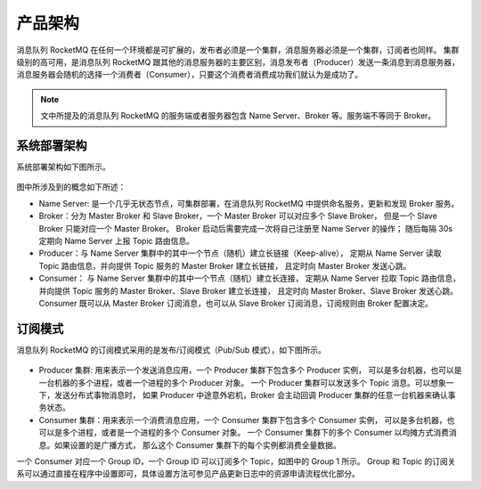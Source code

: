 产品架构
======================

消息队列 RocketMQ 在任何一个环境都是可扩展的，发布者必须是一个集群，消息服务器必须是一个集群，订阅者也同样。
集群级别的高可用，是消息队列 RocketMQ 跟其他的消息服务器的主要区别，消息发布者（Producer）发送一条消息到消息服务器，
消息服务器会随机的选择一个消费者（Consumer），只要这个消费者消费成功我们就认为是成功了。

.. note:: 文中所提及的消息队列 RocketMQ 的服务端或者服务器包含 Name Server、Broker 等。服务端不等同于 Broker。

系统部署架构
--------------------

系统部署架构如下图所示。

.. figure:: http://docs-aliyun.cn-hangzhou.oss.aliyun-inc.com/assets/pic/112008/cn_zh/1557056104868/%E4%BA%A7%E5%93%81%E6%9E%B6%E6%9E%84.png
   :alt: 部署架构

图中所涉及到的概念如下所述：

- Name Server: 是一个几乎无状态节点，可集群部署，在消息队列 RocketMQ 中提供命名服务，更新和发现 Broker 服务。
- Broker：分为 Master Broker 和 Slave Broker，一个 Master Broker 可以对应多个 Slave Broker，
  但是一个 Slave Broker 只能对应一个 Master Broker。
  Broker 启动后需要完成一次将自己注册至 Name Server 的操作；
  随后每隔 30s 定期向 Name Server 上报 Topic 路由信息。
- Producer：与 Name Server 集群中的其中一个节点（随机）建立长链接（Keep-alive），
  定期从 Name Server 读取 Topic 路由信息，并向提供 Topic 服务的 Master Broker 建立长链接，
  且定时向 Master Broker 发送心跳。
- Consumer： 与 Name Server 集群中的其中一个节点（随机）建立长连接，
  定期从 Name Server 拉取 Topic 路由信息，
  并向提供 Topic 服务的 Master Broker、Slave Broker 建立长连接，
  且定时向 Master Broker、Slave Broker 发送心跳。
  Consumer 既可以从 Master Broker 订阅消息，也可以从 Slave Broker 订阅消息，订阅规则由 Broker 配置决定。

订阅模式
--------------------

消息队列 RocketMQ 的订阅模式采用的是发布/订阅模式（Pub/Sub 模式），如下图所示。

.. figure:: http://docs-aliyun.cn-hangzhou.oss.aliyun-inc.com/assets/pic/112008/cn_zh/1554883226316/%E8%AE%A2%E9%98%85%E6%A8%A1%E5%BC%8F.png
   :alt: 订阅模式

- Producer 集群: 用来表示一个发送消息应用，一个 Producer 集群下包含多个 Producer 实例，
  可以是多台机器，也可以是一台机器的多个进程，或者一个进程的多个 Producer 对象。
  一个 Producer 集群可以发送多个 Topic 消息。可以想象一下，发送分布式事物消息时，
  如果 Producer 中途意外宕机，Broker 会主动回调 Producer 集群的任意一台机器来确认事务状态。
- Consumer 集群：用来表示一个消费消息应用，一个 Consumer 集群下包含多个 Consumer 实例，
  可以是多台机器，也可以是多个进程，或者是一个进程的多个 Consumer 对象。
  一个 Consumer 集群下的多个 Consumer 以均摊方式消费消息。如果设置的是广播方式，
  那么这个 Consumer 集群下的每个实例都消费全量数据。

一个 Consumer 对应一个 Group ID，一个 Group ID 可以订阅多个 Topic，如图中的 Group 1 所示。
Group 和 Topic 的订阅关系可以通过直接在程序中设置即可，具体设置方法可参见产品更新日志中的资源申请流程优化部分。
